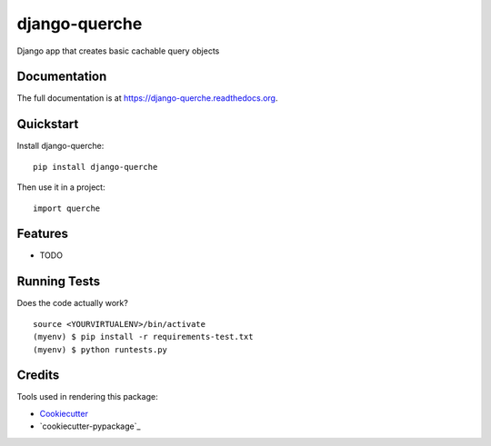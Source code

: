=============================
django-querche
=============================

.. image:: https://badge.fury.io/py/django-querche.png
    :target: https://badge.fury.io/py/django-querche

.. image:: https://travis-ci.org/systemsoverload/django-querche.png?branch=master
    :target: https://travis-ci.org/systemsoverload/django-querche

Django app that creates basic cachable query objects

Documentation
-------------

The full documentation is at https://django-querche.readthedocs.org.

Quickstart
----------

Install django-querche::

    pip install django-querche

Then use it in a project::

    import querche

Features
--------

* TODO

Running Tests
--------------

Does the code actually work?

::

    source <YOURVIRTUALENV>/bin/activate
    (myenv) $ pip install -r requirements-test.txt
    (myenv) $ python runtests.py

Credits
---------

Tools used in rendering this package:

*  Cookiecutter_
*  `cookiecutter-pypackage`_

.. _Cookiecutter: https://github.com/audreyr/cookiecutter
.. _`cookiecutter-djangopackage`: https://github.com/pydanny/cookiecutter-djangopackage
